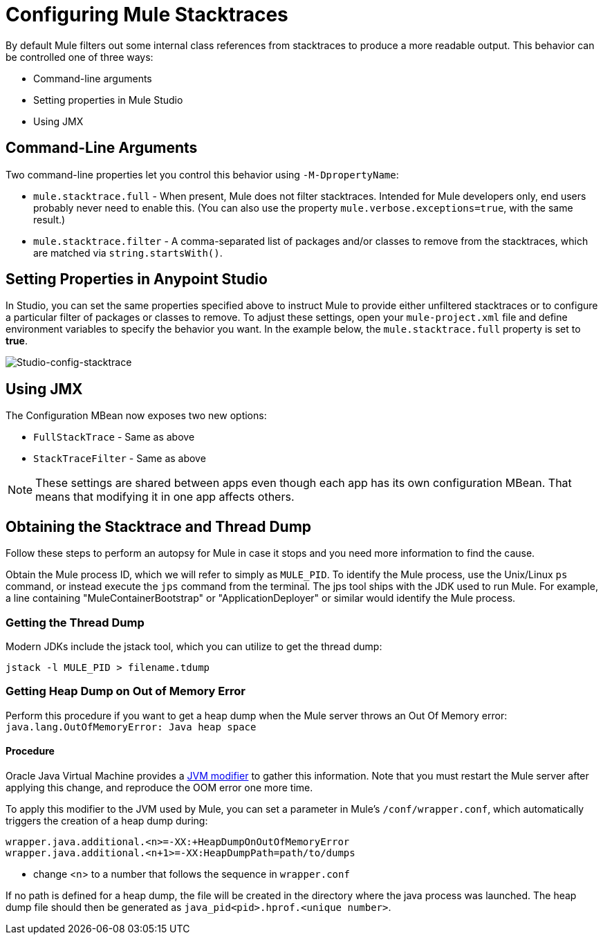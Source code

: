 = Configuring Mule Stacktraces
:keywords: anypoint, studio, mule, on premises, on premise, amc, logs, stacktraces, verbose

By default Mule filters out some internal class references from stacktraces to produce a more readable output. This behavior can be controlled one of three ways:

* Command-line arguments

* Setting properties in Mule Studio

* Using JMX

== Command-Line Arguments

Two command-line properties let you control this behavior using `-M-DpropertyName`:

* `mule.stacktrace.full` - When present, Mule does not filter stacktraces. Intended for Mule developers only, end users probably never need to enable this. (You can also use the property `mule.verbose.exceptions=true`, with the same result.)

* `mule.stacktrace.filter` - A comma-separated list of packages and/or classes to remove from the stacktraces, which are matched via `string.startsWith()`.

== Setting Properties in Anypoint Studio

In Studio, you can set the same properties specified above to instruct Mule to provide either unfiltered stacktraces or to configure a particular filter of packages or classes to remove. To adjust these settings, open your `mule-project.xml` file and define environment variables to specify the behavior you want. In the example below, the `mule.stacktrace.full` property is set to *true*.

image:Studio-config-stacktrace.png[Studio-config-stacktrace]

== Using JMX

The Configuration MBean now exposes two new options:

* `FullStackTrace` - Same as above

* `StackTraceFilter` - Same as above

[NOTE]
====
These settings are shared between apps even though each app has its own configuration MBean. That means that modifying it in one app  affects others.
====

== Obtaining the Stacktrace and Thread Dump

Follow these steps to perform an autopsy for Mule in case it stops and you need more information to find the cause.

Obtain the Mule process ID, which we will refer to simply as `MULE_PID`. To identify the Mule process, use the Unix/Linux `ps` command, or instead execute the `jps` command from the terminal. The jps tool ships with the JDK used to run Mule. For example, a line containing "MuleContainerBootstrap" or "ApplicationDeployer" or similar would identify the Mule process.

=== Getting the Thread Dump

Modern JDKs include the jstack tool, which you can utilize to get the thread dump:

----
jstack -l MULE_PID > filename.tdump
----

=== Getting Heap Dump on Out of Memory Error

Perform this procedure if you want to get a heap dump when the Mule server throws an Out Of Memory error: `java.lang.OutOfMemoryError: Java heap space`

==== Procedure

Oracle Java Virtual Machine provides a link:https://docs.oracle.com/javase/7/docs/webnotes/tsg/TSG-VM/html/clopts.html#gbzrr[JVM modifier] to gather this information. Note that you must restart the Mule server after applying this change, and reproduce the OOM error one more time.

To apply this modifier to the JVM used by Mule, you can set a parameter in Mule's `/conf/wrapper.conf`, which automatically triggers the creation of a heap dump during:

----
wrapper.java.additional.<n>=-XX:+HeapDumpOnOutOfMemoryError 
wrapper.java.additional.<n+1>=-XX:HeapDumpPath=path/to/dumps
----

* change <n> to a number that follows the sequence in `wrapper.conf`

If no path is defined for a heap dump, the file will be created in the directory where the java process was launched. The heap dump file should then be generated as `java_pid<pid>.hprof.<unique number>`.

